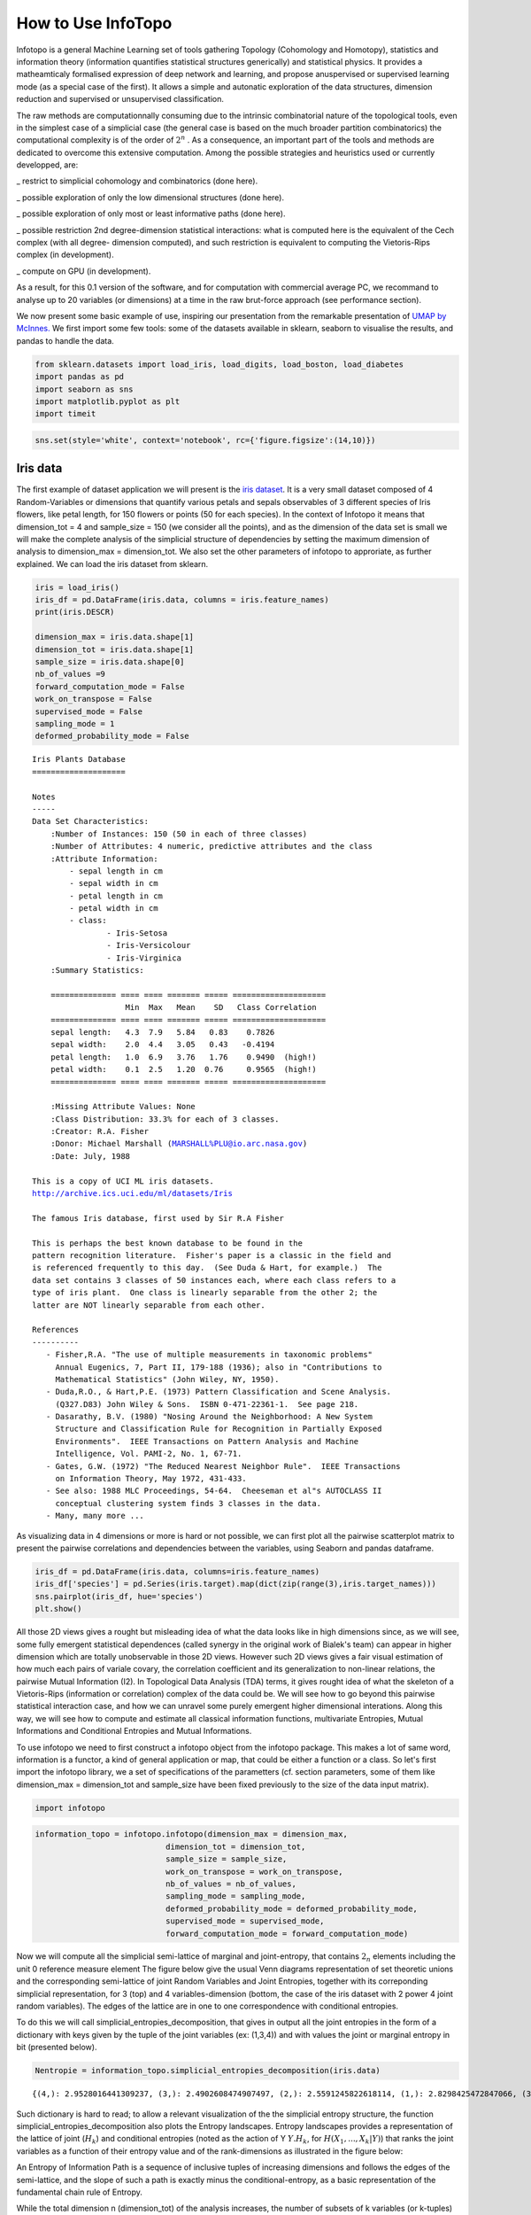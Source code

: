 How to Use InfoTopo
===================

Infotopo is a general Machine Learning set of tools gathering Topology 
(Cohomology and Homotopy), statistics and information theory 
(information quantifies statistical structures generically) and 
statistical physics.
It provides a matheamticaly formalised expression of deep network and learning,
and propose anuspervised or supervised learning mode (as a special case of the first).
It allows a simple and autonatic exploration of the data structures, dimension reduction
and supervised or unsupervised classification.

The raw methods are computationnally consuming due to the intrinsic combinatorial 
nature of the topological tools, even in the simplest case of a simplicial case 
(the general case is based on the much broader partition combinatorics) the 
computational complexity is of the order of :math:`2^n` .
As a consequence, an important part of the tools and methods are dedicated 
to overcome this extensive computation. Among the possible strategies and 
heuristics used or currently developped, are:

_ restrict to simplicial cohomology and combinatorics (done here).

_ possible exploration of only the low dimensional structures (done here).

_ possible exploration of only most or least informative paths (done here).

_ possible restriction 2nd degree-dimension statistical interactions: 
what is computed here is the equivalent of the Cech complex (with all degree-
dimension computed), and such restriction is equivalent to computing the Vietoris-Rips 
complex (in development). 

_ compute on GPU (in development).

As a result, for this 0.1 version of the software, and for computation with 
commercial average PC, we recommand to analyse up to 20 variables (or dimensions)
at a time in the raw brut-force approach (see performance section).



We now present some basic example of use, inspiring our presentation from 
the remarkable presentation of `UMAP by McInnes. <https://umap-learn.readthedocs.io/en/latest/>`_
We first import some few tools: some of the datasets available in sklearn, seaborn to
visualise the results, and pandas to handle the data.

.. code:: python3

    from sklearn.datasets import load_iris, load_digits, load_boston, load_diabetes
    import pandas as pd
    import seaborn as sns
    import matplotlib.pyplot as plt
    import timeit

.. code:: python3

    sns.set(style='white', context='notebook', rc={'figure.figsize':(14,10)})

Iris data
---------

The first example of dataset application we will present is the `iris
dataset <https://en.wikipedia.org/wiki/Iris_flower_data_set>`__. It is
a very small dataset composed of 4 Random-Variables or dimensions that 
quantify various petals and sepals observables of 3 different species of 
Iris flowers, like petal length, for 150 flowers or points (50 for each 
species). In the context of Infotopo it means that dimension_tot = 4  
and sample_size = 150 (we consider all the points), and as the dimension
of the data set is small we will make the complete analysis of the 
simplicial structure of dependencies by setting the maximum dimension 
of analysis to dimension_max = dimension_tot. We also set the other 
parameters of infotopo to approriate, as further explained.   
We can load the iris dataset from sklearn.

.. code:: python3

    iris = load_iris()
    iris_df = pd.DataFrame(iris.data, columns = iris.feature_names)
    print(iris.DESCR)

    dimension_max = iris.data.shape[1]
    dimension_tot = iris.data.shape[1]
    sample_size = iris.data.shape[0]
    nb_of_values =9
    forward_computation_mode = False
    work_on_transpose = False
    supervised_mode = False
    sampling_mode = 1
    deformed_probability_mode = False
    


.. parsed-literal::

    Iris Plants Database
    ====================
    
    Notes
    -----
    Data Set Characteristics:
        :Number of Instances: 150 (50 in each of three classes)
        :Number of Attributes: 4 numeric, predictive attributes and the class
        :Attribute Information:
            - sepal length in cm
            - sepal width in cm
            - petal length in cm
            - petal width in cm
            - class:
                    - Iris-Setosa
                    - Iris-Versicolour
                    - Iris-Virginica
        :Summary Statistics:
    
        ============== ==== ==== ======= ===== ====================
                        Min  Max   Mean    SD   Class Correlation
        ============== ==== ==== ======= ===== ====================
        sepal length:   4.3  7.9   5.84   0.83    0.7826
        sepal width:    2.0  4.4   3.05   0.43   -0.4194
        petal length:   1.0  6.9   3.76   1.76    0.9490  (high!)
        petal width:    0.1  2.5   1.20  0.76     0.9565  (high!)
        ============== ==== ==== ======= ===== ====================
    
        :Missing Attribute Values: None
        :Class Distribution: 33.3% for each of 3 classes.
        :Creator: R.A. Fisher
        :Donor: Michael Marshall (MARSHALL%PLU@io.arc.nasa.gov)
        :Date: July, 1988
    
    This is a copy of UCI ML iris datasets.
    http://archive.ics.uci.edu/ml/datasets/Iris
    
    The famous Iris database, first used by Sir R.A Fisher
    
    This is perhaps the best known database to be found in the
    pattern recognition literature.  Fisher's paper is a classic in the field and
    is referenced frequently to this day.  (See Duda & Hart, for example.)  The
    data set contains 3 classes of 50 instances each, where each class refers to a
    type of iris plant.  One class is linearly separable from the other 2; the
    latter are NOT linearly separable from each other.
    
    References
    ----------
       - Fisher,R.A. "The use of multiple measurements in taxonomic problems"
         Annual Eugenics, 7, Part II, 179-188 (1936); also in "Contributions to
         Mathematical Statistics" (John Wiley, NY, 1950).
       - Duda,R.O., & Hart,P.E. (1973) Pattern Classification and Scene Analysis.
         (Q327.D83) John Wiley & Sons.  ISBN 0-471-22361-1.  See page 218.
       - Dasarathy, B.V. (1980) "Nosing Around the Neighborhood: A New System
         Structure and Classification Rule for Recognition in Partially Exposed
         Environments".  IEEE Transactions on Pattern Analysis and Machine
         Intelligence, Vol. PAMI-2, No. 1, 67-71.
       - Gates, G.W. (1972) "The Reduced Nearest Neighbor Rule".  IEEE Transactions
         on Information Theory, May 1972, 431-433.
       - See also: 1988 MLC Proceedings, 54-64.  Cheeseman et al"s AUTOCLASS II
         conceptual clustering system finds 3 classes in the data.
       - Many, many more ...
    

As visualizing data in 4 dimensions or more is hard or not possible, we can first 
plot all the pairwise scatterplot matrix to present the pairwise correlations and 
dependencies between the variables, using Seaborn and pandas dataframe.

.. code:: python3

    iris_df = pd.DataFrame(iris.data, columns=iris.feature_names)
    iris_df['species'] = pd.Series(iris.target).map(dict(zip(range(3),iris.target_names)))
    sns.pairplot(iris_df, hue='species')
    plt.show()


.. image:: images/iris_pairwise_scatter.png


All those 2D views gives a rought but misleading idea of what the data looks 
like in high dimensions since, as we will see, some fully emergent  
statistical dependences (called synergy in the original work of Bialek's team) can appear in higher dimension which are 
totally unobservable in those 2D views. However such 2D views gives a fair
visual estimation of how much each pairs of variale covary, the correlation 
coefficient and its generalization to non-linear relations, the pairwise 
Mutual Information (I2). In Topological Data Analysis (TDA) terms, it gives rought 
idea of what the skeleton of a Vietoris-Rips (information or correlation) complex
of the data could be.
We will see how to go beyond this pairwise statistical interaction case, and how
we can unravel some purely emergent higher dimensional interations. Along this 
way, we will see how to compute and estimate all classical information functions,
multivariate Entropies, Mutual Informations and Conditional Entropies and 
Mutual Informations. 

To use infotopo we need to first construct a infotopo object from 
the infotopo package. This makes a lot of same word, information is a 
functor, a kind of general application or map, that could be either a 
function or a class. So let's first import the infotopo library, we a set 
of specifications of the parametters (cf. section parameters, some of them 
like dimension_max = dimension_tot and sample_size have been fixed 
previously to the size of the data input matrix).

.. code:: python3

    import infotopo

.. code:: python3

    information_topo = infotopo.infotopo(dimension_max = dimension_max, 
                                dimension_tot = dimension_tot, 
                                sample_size = sample_size, 
                                work_on_transpose = work_on_transpose,
                                nb_of_values = nb_of_values, 
                                sampling_mode = sampling_mode, 
                                deformed_probability_mode = deformed_probability_mode,
                                supervised_mode = supervised_mode, 
                                forward_computation_mode = forward_computation_mode)

Now we will compute all the simplicial semi-lattice of marginal and joint-entropy, 
that contains :math:`2_n` elements including the unit 0 reference measure element
The figure below give the usual Venn diagrams representation of set theoretic unions 
and the corresponding semi-lattice of joint Random Variables and Joint Entropies, together 
with its correponding simplicial representation, for 3 (top) and 4 variables-dimension 
(bottom, the case of the iris dataset with 2 power 4 joint random variables). The edges of
the lattice are in one to one correspondence with conditional entropies.   

.. image:: images/figure_lattice.png

To do this we will call simplicial_entropies_decomposition, that gives in output 
all the joint entropies in the form of a dictionary with keys given by the tuple of 
the joint variables (ex: (1,3,4)) and  with values the joint or marginal entropy in bit 
(presented below).

.. code:: python3

    Nentropie = information_topo.simplicial_entropies_decomposition(iris.data)


.. parsed-literal::

    {(4,): 2.9528016441309237, (3,): 2.4902608474907497, (2,): 2.5591245822618114, (1,): 2.8298425472847066, (3, 4): 3.983309507504916, (2, 4): 4.798319817958397, (1, 4): 4.83234271597051, (2, 3): 4.437604597473526, (1, 3): 4.2246575340121835, (1, 2): 4.921846615158947, (2, 3, 4): 5.561696151051504, (1, 3, 4): 5.426426190681815, (1, 2, 4): 6.063697650692486, (1, 2, 3): 5.672729631265195, (1, 2, 3, 4): 6.372515544003377}



Such dictionary is hard to read; to allow a relevant visualization of the
the simplicial entropy structure, the function simplicial_entropies_decomposition
also plots the Entropy landscapes. Entropy landscapes provides a representation of the lattice 
of joint (:math:`H_k`) and conditional entropies (noted as the action of Y :math:`Y.H_k`, 
for :math:`H(X_1,...,X_k|Y)`) that ranks the joint variables as a function of their entropy value 
and of the rank-dimensions as illustrated in the figure below:

.. image:: images/Principles_TIDA.png

An Entropy of Information Path is a sequence of inclusive tuples of increasing dimensions and follows 
the edges of the semi-lattice, and the slope of such a path is exactly minus the conditional-entropy, 
as a basic representation of the fundamental chain rule of Entropy.

While the total dimension n (dimension_tot) of the analysis increases, the number of subsets of k 
variables (or k-tuples) increases combinatorially, following the binomial coefficient C(n,k). 
It hence becomes rapidly fully impractical to vizualize, plot and to differentiate the C(n,k) values of 
entropy obtained in dimension k. The Entropy landscapes hence plot the histograms of entropy values as a 
function of the dimension-rank k, and the number of bins of the histograms is imposed by the parameter 
nb_bins_histo. The count of the number of subsets having entropy values in the bin range of the histograms
is represented by a color code in the entropy landscapes. Hence, Entropy Landscapes shall be understood as
(unormalised..but it could be normalised) entropy measure densities histograms (there is interesting further
theoretical and applied development upon this point, since entropy functions obey axioms of measure: one 
could legitamely investigate entropies of entropies, a kind of complexity of information landscapes, see
Hsu et al. Entropy of Entropy: Measurement of Dynamical Complexity for Biological Systems, 
Entropy 2017, 19(10), 550). 

To plot the Entropy Landscapes and the distribution of entropy values for each dimension-rank k, we use 
the "entropy_simplicial_lanscape" command as following:   

.. code:: python3 

    information_topo.entropy_simplicial_lanscape(Nentropie)

On the example of Iris dataset, the Entropy Landscape we obtain look like this: 

.. image:: images/figure_entropy_simplicial_lattice.png

In this low dimensional case (dimension_tot = 4), the landscapes are very low informative (poor information 
structure) and the histrograms have low meaning, since there is only one subset-k-tuple per bin value, and hence only 
one color (here the green value of 1). The Entropy Landscape themselfs are quite poor in information, joint-entropy is
monotonically increasing along entropy path, a direct consequence of conditional-entropy positivity (concavity argument) 
which is moreover the basic fact at the origin of the basic topological expression of the 2nd law of thermodynamic [3].
As a consequence, we usually do not uncover a lot of usefull information on the datas structure from those Entropy Landscape,
at the exception of curse of dimensionality quantification and in some cases, (assymptotic) entropy rates (to do).
Basically, joint-entropy quantifies "randomness" (in a non formal definition of the word), uncertainty, or how much the 
data points spreads in the dimensions of the variables. Hence low entropies shall be intrepreted as "localised" densities
of data points or sparsness of the probability density histograms (also not in the usual kurtosis sens).  

In any entropy or information function estimation, it is necessary to check that the number of sample is sufficient to 
provide a faithfull estimate, to avoid the sampling problem also called "curse of dimension". The command 
"entropy_simplicial_lanscape" also computes the maximal dimension above which the estimation becomes too inacurate and
shall not be interpreted. This is explained in more details in the section "curse_of_dimension_and_statistical_dependencies_test". 

Now, let's have a look at the statistical dependencies structures in the dataset by computing the Mutual-Information lanscapes 
which principle is depicted in the preceding figure and that basically plots k-dimensional multivariate Mutual Informations (:math:`I_k`) in the same 
way as Entropy Landscapes. :math:`I_k` are alternated functions of entropies, for example, 
:math:`I_3=H(X_1)+H(X_2)+H(X_3)-H(X_1,X_2)-H(X1,X_3)-H(X_2,X_3)+H(X_1,X_2,X_3)`. They differ from Total Correlations (:math:`G_k`) which are the 
Kullback-Leibler Divergence between the full joint-entropy and its marginals product, for example, :math:`G_3=H(X_1)+H(X_2)+H(X_3)-H(X_1,X_2,X_3)`. 
In contrast with :math:`G_k`, :math:`I_k` can be negative for :math:`k \geq 3`, a phenomenon called synergy in the original study of Brenner et al.
Considering the old goal of expressing all of physics in terms of information, following Brillouin, Jaynes, Wheeller (...), for `k \geq 2`, 
:math:`G_k` corresponds to a Free-Energy functional of a k interacting body system, while the  :math:`I_k` quantifies the contribution of the 
k-bodies interaction to this total free energy. The :math:`I_1` component is the internal energy. 

To plot the Information Landscapes and the distribution of :math:`I_k` values for each dimension-rank k, we use 
the "entropy_simplicial_lanscape" command as following:   

.. code:: python3 

    information_topo.mutual_info_simplicial_lanscape(Ninfomut)

On the example of Iris dataset, the Entropy Landscape we obtain look like this: 

.. image:: images/iris_info_landscapes.png

To obtain the first m k-tuples with maximum and minimum value in dimension k, and if the dimension is 2,3 or 4 plot the data points in the 
corresponding k-subspace (the 4th dimension is represented by a color code), we use the "display_higher_lower_information".
For exmaple, plotting the 2 first maximum and minimum in dimension (framed in red and blue respectively in the last figure), we use 
the following command: 

.. code:: python3 

    information_topo = infotopo(dim_to_rank = 2, number_of_max_val = 2)
    dico_max, dico_min = information_topo.display_higher_lower_information(Ninfomut, dataset)    

On the example of Iris dataset, we obtain the two pairs of varaibles (3,4) and (1,3) that are the most statistically dependent ("correlated"): 

.. image:: images/iris_max_I2.png

And we obtain the two pairs of variables (1,2) and (2,3) that are the less statistically dependent ("uncorrelated"):

.. image:: images/iris_min_I2.png

Whenever the dimension to study is more than 4, the function only retreives the dictionaries of the first maximum and minimum tuples (to print).

In biology (e.g "omic"), neuroscience (e.g "neural network") and social science (e.g "social network"), it is common and helpfull to conceive and 
visualize the one and two dimensional results as (first degree) networks. To visualize the Information Networks, we use the 
"mutual_info_pairwise_network" as following:

.. code:: python3 

    adjacency_matrix_mut_info = information_topo.mutual_info_pairwise_network(Ninfomut)

The area of each vertex is a function of the marginals information :math:`H_1=I_1` and the thickness of the edges is a function of the pairwise
mutual information :math:`H_1=I_1`. On Iris dataset, it gives:  

.. image:: images/iris_info_network.png

The adjacency matrix of information have the marginals informations :math:`H_1=I_1` in its diagonal and is symmetric with respect to the diagonal
as the result of the commutativity of the join-variables and mutual-variables operation in classical information theory (classical is by opposition 
with quantum information theory). Compared to usual distance matrix (with given metric) computed in machine learning (for clustering or classifications),
the  :math:`I_k` are not metric (e.g. non zero diagonal and no triangle inequality), we will introduce to information metric in the next stepps. 
With such Matrix it is possible to apply some usual computational persistence homology tools like `Mapper scikit-tda <https://github.com/scikit-tda>`_ 
(created by Singh, Mémoli, and Carlsson) and to build what could be called an "informational Vietoris-Ripps complex". However there is likely a much 
more fundamental application of persistence theory in the construction of a local probability density estimation (to be done).
:math:`I_k` with :math:`k \geq 3` can be repesented in an analgous way using k-cliques as acheived in `Tapia & al 2018 <https://www.nature.com/articles/s41598-018-31765-z>`_
(to be done in the package). They shall be represented using k-tensor formalism. In the context of complex networks studies those higher :math:`I_k` with :math:`k \geq 3` 
correspond to `multiplex or multilayer networks <https://oxford.universitypressscholarship.com/view/10.1093/oso/9780198753919.001.0001/oso-9780198753919>`_
The raw result obtained here is a fully connected network, but one can obtain a sparse matrix and a sparsely connected network by thresholding 
the :math:`I_k` with a with fixed p-value, using the exact statistical dependence test implemented in the package. 
in the context of complex networks studies those higher :math:`I_k` with :math:`k \geq 3` correspond to hypergraphs or 'multiplex or multilayer networks. <https://oxford.universitypressscholarship.com/view/10.1093/oso/9780198753919.001.0001/oso-9780198753919>`_

We begin to see that Homological tools provides a wide generalisation of complex networks (a 1-complex, that is a graph) to higher interactions structures.

Diabetes data
-------------

The Iris dataset and its associated information landsacpes are in too low dimension to appreciate all the interest of the methods in higher dimensions,
so lets turn to larger dimensional classical machine learning dataset: Diabetes dataset. This dataset is kindly also furnished by scikitlearn, and we load it with the same methods as previously:

.. code:: python3 

    dataset = load_diabetes()
    dataset_df = pd.DataFrame(dataset.data, columns = dataset.feature_names)
    dimension_max = dataset.data.shape[1]
    dimension_tot = dataset.data.shape[1]
    sample_size = dataset.data.shape[0]
    nb_of_values = 9
    forward_computation_mode = False
    work_on_transpose = False
    supervised_mode = False
    sampling_mode = 1
    deformed_probability_mode = False
    dataset_df = pd.DataFrame(dataset.data, columns=dataset.feature_names)

This dataset contains 10 variables-dimensions for a sample size (number of points) of 442 and a target (label) variable which quantifies diabetes 
progress. The ten variables are [age, sex, body mass index, average blood pressure, T-Cells, low-density lipoproteins, high-density lipoproteins,
thyroid stimulating hormone, lamotrigine, blood sugar level] in this order. As before, we execute:

.. code:: python3

    Nentropie = information_topo.simplicial_entropies_decomposition(iris.data)
    information_topo.entropy_simplicial_lanscape(Nentropie)
    information_topo = infotopo(dim_to_rank = 4, number_of_max_val = 3)
    dico_max, dico_min = information_topo.display_higher_lower_information(Nentropie, dataset)

and we obtain the following entropy landscape:

.. image:: images/diabetes_entropy_landscape.png

which corresponds to the following distributions of joint entropies for each dimensions: 

.. image:: images/diabetes_entropy_histograms.png

and the computation of the probability of encountering some undersampled probability density estimation (single point box) as a function of 
the dimension gives: 

.. image:: diabetes_undersampling.png

Which imposing an arbitrary confidence of P>0.05 (default value of the "p_value_undersmapling" parametter), gives a undersampling dimension 
:math:`k_u=6`, meaning that with such level of confidence one should not interpret the landscapes and information estimations (whatever) 
above the 5th dimension. This method is very basic and can (or shall) be improved in several ways, notably a strategy exploring undersampling 
or information paths should provide more relevant methods, adapted to data structure (to be done).

The number of tuples (a total of :math:`2^{10})`) to represent becomes to hudge, and enforces to plot only the distribution histograms of k-tuples 
value (with a given number of bins = nb_bins_histo) in each dimension. We already see that there exist some interesting structures since the
distribution  of :math:`H_3,H_4,H_5` display obvious bi-modality: the minimum joint entropy mode of the tuples contains the tuples the 
furthest from randomness. The result shows for example that the 3 first minimum 4-entropy (figure below) contains the binary "sex" variable.
It points out one of the current possible limitation-bias of the present algorithm: for heterogeneous variable input, the algorithm should 
allow different number of values adapted for each variable (binary ternary etc... at the moment their all the same... to be done).

.. image:: images/diabetes_3min_H4.png

We can now focus on the statistical depencies and :math:`I_k` structures, by running as previously the commands:

.. code:: python3
    Ninfomut = information_topo.simplicial_infomut_decomposition(Nentropie) 
    information_topo.mutual_info_simplicial_lanscape(Ninfomut)
    dico_max, dico_min = information_topo.display_higher_lower_information(Ninfomut, dataset)
    adjacency_matrix_mut_info =information_topo.mutual_info_pairwise_network(Ninfomut)

and we obtain the following :math:`I_k` landscape:

.. image:: images/diabetes_information_landscape.png

which corresponds to the following distributions of k-mutual information for each dimensions: 

.. image:: images/diabetes_information_histograms.png

The structure of dependences appears much richer, notably with important negative values (it was chosen to illustrate this very peculiar phenomena)
in dimension 3 and 4 for  some 3-tuples and 1 4-tuples (framed in blue). The data points 4-subspace corresponding to this minimal :math:`I_4` 
and the  maximal :math:`I_4` look like this (with different views) : 

.. image:: images/diabetes_min_max_I4.png

The tuple maximal :math:`I_4` (framed in red) only display a weak correlation, as expected from the low :math:`I_4` value. However the tuple with
minimal :math:`I_4` (5,6,7,8) displays an impressive correlation structure taking the form of a 3 dimensional hyperplane (sligtly curved indeed). 
Looking at projections on 2 dimensional subpaces as shown on the 3 plots on the right we see that the subspace corresponding to the tuples (5,6) 
and (7,8) is higly "correlated" while  (6,7) and (5,7) are highly "random". Indeed, both tuples (5,6) and (7,8) obtains the maximum pairwise mutual 
information. This phenomena of information negativity is known in neuroscience as synergy since the work of `Brenner et al <https://arxiv.org/abs/physics/9902067>`_.
The fact that the 4-tuplet (5,6,7,8) have minimal and not maximal :math:`I_4` provides us important additional information that cannot be deduced 
form the pairwise :math:`I_2` (e.g the fact that (5,6) and (7,8) have maximum :math:`I_2`): the fact that the variables 5 and 6 do not untertain 
causal relationship but have a common cause (another, possibly joint, variable). The same applies to the variables 7 and 8. This is indeed equivalent 
to strong transfer entropy (or conditional mutual information, see `Schreiber <https://arxiv.org/abs/nlin/0001042>`_) but applied here in a general 
context without time series structure assumption. Transfer entropy is well known to generalize Granger causality to non-linear cases 
(see `Barnet et al. <https://journals.aps.org/prl/abstract/10.1103/PhysRevLett.103.238701>`). The classical example of a common causal variable is 
given   by: "as ice cream sales increase, the rate of drowning deaths increases sharply." A section in "how_infotopo_works" is dedicated to a more
complete study and explanation of these statistical interactions. The gene expression study of `Tapia et al. <https://www.nature.com/articles/s41598-018-31765-z>`_ 
provides further examples of strong positive k-tuplet, e.g of statistical interactions without common cause, or more simply causal chains (e.g 
metabolic chains). 

The information networks representation of :math:`I_1` and :math:`I_2` for the diabetes dataset is:  

.. image:: images/diabetes_information_networks.png

We see that the variables 5,6,7,8,9 share strong :math:`I_2`. Together with the :math:`I_4` negativity of :math:`I_4` (5,6,7,8) and  :math:`I_5` (5,6,7,8,5) 
a possible interaction scheme, among many others could be: 9 cause 7 and 8, and 8 cause 5 and 6.
 
Beware that these tools will not detect whatever possible statistical dependencies (see James and Crutchfield `PDF <https://www.mdpi.com/1099-4300/19/10/531>`_), 
this is just a simplicial heuristic subsets, computationnally tractable. The complete structure of dependencies are spanned by general information structures and 
lattice of patition (see section how_infotopo_works).
This concludes our introduction to basic infotopo usage -- hopefully this
has given you the tools to get started for yourself. Further tutorials,
covering infotopo parameters and more advanced usage are also available when
you wish to dive deeper.